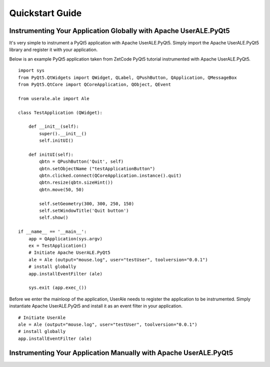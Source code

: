 .. ..

	<!--- Licensed to the Apache Software Foundation (ASF) under one or more
	contributor license agreements.  See the NOTICE file distributed with
	this work for additional information regarding copyright ownership.
	The ASF licenses this file to You under the Apache License, Version 2.0
	(the "License"); you may not use this file except in compliance with
	the License.  You may obtain a copy of the License at

	  http://www.apache.org/licenses/LICENSE-2.0

	Unless required by applicable law or agreed to in writing, software
	distributed under the License is distributed on an "AS IS" BASIS,
	WITHOUT WARRANTIES OR CONDITIONS OF ANY KIND, either express or implied.
	See the License for the specific language governing permissions and
	limitations under the License. 
	--->

.. _quickstart:

Quickstart Guide
================

Instrumenting Your Application Globally with Apache UserALE.PyQt5
-----------------------------------------------------------------

It's very simple to instrument a PyQt5 application with Apache UserALE.PyQt5. Simply import the Apache UserALE.PyQt5 library and register it with your application. 

Below is an example PyQt5 application taken from ZetCode PyQt5 tutorial instrumented with Apache UserALE.PyQt5.

::

	import sys
	from PyQt5.QtWidgets import QWidget, QLabel, QPushButton, QApplication, QMessageBox
	from PyQt5.QtCore import QCoreApplication, QObject, QEvent

	from userale.ale import Ale

	class TestApplication (QWidget):
	    
	    def __init__(self):
	        super().__init__()
	        self.initUI()
	        
	    def initUI(self):               
	        qbtn = QPushButton('Quit', self)
	        qbtn.setObjectName ("testApplicationButton")
	        qbtn.clicked.connect(QCoreApplication.instance().quit)
	        qbtn.resize(qbtn.sizeHint())
	        qbtn.move(50, 50)       
	         
	        self.setGeometry(300, 300, 250, 150)
	        self.setWindowTitle('Quit button')    
	        self.show()
	        
	if __name__ == '__main__':
	    app = QApplication(sys.argv)    
	    ex = TestApplication()
	    # Initiate Apache UserALE.PyQt5
	    ale = Ale (output="mouse.log", user="testUser", toolversion="0.0.1")
	    # install globally
	    app.installEventFilter (ale)

	    sys.exit (app.exec_())

Before we enter the mainloop of the application, UserAle needs to register the application to be instrumented. 
Simply instantiate Apache UserALE.PyQt5 and install it as an event filter in your application. 

::

	# Initiate UserAle
	ale = Ale (output="mouse.log", user="testUser", toolversion="0.0.1")
	# install globally
	app.installEventFilter (ale)


Instrumenting Your Application Manually with Apache UserALE.PyQt5
-----------------------------------------------------------------

.. todo::
	
	Write guidelines for instrumenting specific PyQt5 Widgets with Apache UserALE.PyQt5.